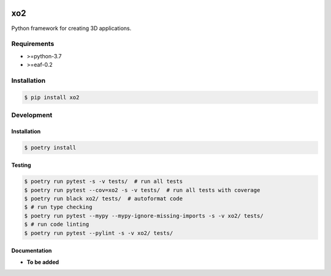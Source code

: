 |PyPI| |Build Status| |codecov.io|

===
xo2
===

Python framework for creating 3D applications.

Requirements
============

* >=python-3.7
* >=eaf-0.2

Installation
============

.. code-block:: console

	$ pip install xo2


Development
===========

Installation
------------

.. code-block:: console

   $ poetry install

Testing
-------

.. code-block:: console

   $ poetry run pytest -s -v tests/  # run all tests
   $ poetry run pytest --cov=xo2 -s -v tests/  # run all tests with coverage
   $ poetry run black xo2/ tests/  # autoformat code
   $ # run type checking
   $ poetry run pytest --mypy --mypy-ignore-missing-imports -s -v xo2/ tests/
   $ # run code linting
   $ poetry run pytest --pylint -s -v xo2/ tests/

Documentation
-------------

* **To be added**

.. |PyPI| image:: https://badge.fury.io/py/xo2.svg
   :target: https://badge.fury.io/py/xo2
.. |Build Status| image:: https://github.com/pkulev/xo2/workflows/CI/badge.svg
.. |codecov.io| image:: http://codecov.io/github/pkulev/xo2/coverage.svg?branch=master
   :target: http://codecov.io/github/pkulev/xo2?branch=master
